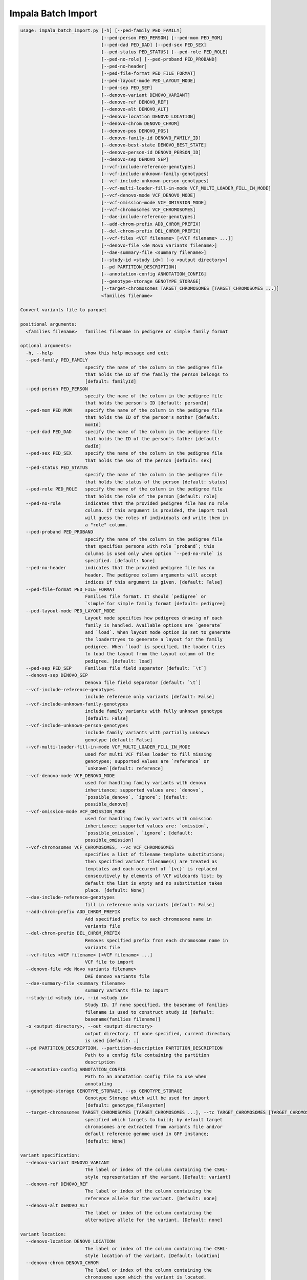 Impala Batch Import
===================

.. code-block:: bash
	
	usage: impala_batch_import.py [-h] [--ped-family PED_FAMILY]
	                              [--ped-person PED_PERSON] [--ped-mom PED_MOM]
	                              [--ped-dad PED_DAD] [--ped-sex PED_SEX]
	                              [--ped-status PED_STATUS] [--ped-role PED_ROLE]
	                              [--ped-no-role] [--ped-proband PED_PROBAND]
	                              [--ped-no-header]
	                              [--ped-file-format PED_FILE_FORMAT]
	                              [--ped-layout-mode PED_LAYOUT_MODE]
	                              [--ped-sep PED_SEP]
	                              [--denovo-variant DENOVO_VARIANT]
	                              [--denovo-ref DENOVO_REF]
	                              [--denovo-alt DENOVO_ALT]
	                              [--denovo-location DENOVO_LOCATION]
	                              [--denovo-chrom DENOVO_CHROM]
	                              [--denovo-pos DENOVO_POS]
	                              [--denovo-family-id DENOVO_FAMILY_ID]
	                              [--denovo-best-state DENOVO_BEST_STATE]
	                              [--denovo-person-id DENOVO_PERSON_ID]
	                              [--denovo-sep DENOVO_SEP]
	                              [--vcf-include-reference-genotypes]
	                              [--vcf-include-unknown-family-genotypes]
	                              [--vcf-include-unknown-person-genotypes]
	                              [--vcf-multi-loader-fill-in-mode VCF_MULTI_LOADER_FILL_IN_MODE]
	                              [--vcf-denovo-mode VCF_DENOVO_MODE]
	                              [--vcf-omission-mode VCF_OMISSION_MODE]
	                              [--vcf-chromosomes VCF_CHROMOSOMES]
	                              [--dae-include-reference-genotypes]
	                              [--add-chrom-prefix ADD_CHROM_PREFIX]
	                              [--del-chrom-prefix DEL_CHROM_PREFIX]
	                              [--vcf-files <VCF filename> [<VCF filename> ...]]
	                              [--denovo-file <de Novo variants filename>]
	                              [--dae-summary-file <summary filename>]
	                              [--study-id <study id>] [-o <output directory>]
	                              [--pd PARTITION_DESCRIPTION]
	                              [--annotation-config ANNOTATION_CONFIG]
	                              [--genotype-storage GENOTYPE_STORAGE]
	                              [--target-chromosomes TARGET_CHROMOSOMES [TARGET_CHROMOSOMES ...]]
	                              <families filename>
	
	Convert variants file to parquet
	
	positional arguments:
	  <families filename>   families filename in pedigree or simple family format
	
	optional arguments:
	  -h, --help            show this help message and exit
	  --ped-family PED_FAMILY
	                        specify the name of the column in the pedigree file
	                        that holds the ID of the family the person belongs to
	                        [default: familyId]
	  --ped-person PED_PERSON
	                        specify the name of the column in the pedigree file
	                        that holds the person's ID [default: personId]
	  --ped-mom PED_MOM     specify the name of the column in the pedigree file
	                        that holds the ID of the person's mother [default:
	                        momId]
	  --ped-dad PED_DAD     specify the name of the column in the pedigree file
	                        that holds the ID of the person's father [default:
	                        dadId]
	  --ped-sex PED_SEX     specify the name of the column in the pedigree file
	                        that holds the sex of the person [default: sex]
	  --ped-status PED_STATUS
	                        specify the name of the column in the pedigree file
	                        that holds the status of the person [default: status]
	  --ped-role PED_ROLE   specify the name of the column in the pedigree file
	                        that holds the role of the person [default: role]
	  --ped-no-role         indicates that the provided pedigree file has no role
	                        column. If this argument is provided, the import tool
	                        will guess the roles of individuals and write them in
	                        a "role" column.
	  --ped-proband PED_PROBAND
	                        specify the name of the column in the pedigree file
	                        that specifies persons with role `proband`; this
	                        columns is used only when option `--ped-no-role` is
	                        specified. [default: None]
	  --ped-no-header       indicates that the provided pedigree file has no
	                        header. The pedigree column arguments will accept
	                        indices if this argument is given. [default: False]
	  --ped-file-format PED_FILE_FORMAT
	                        Families file format. It should `pedigree` or
	                        `simple`for simple family format [default: pedigree]
	  --ped-layout-mode PED_LAYOUT_MODE
	                        Layout mode specifies how pedigrees drawing of each
	                        family is handled. Available options are `generate`
	                        and `load`. When layout mode option is set to generate
	                        the loadertryes to generate a layout for the family
	                        pedigree. When `load` is specified, the loader tries
	                        to load the layout from the layout column of the
	                        pedigree. [default: load]
	  --ped-sep PED_SEP     Families file field separator [default: `\t`]
	  --denovo-sep DENOVO_SEP
	                        Denovo file field separator [default: `\t`]
	  --vcf-include-reference-genotypes
	                        include reference only variants [default: False]
	  --vcf-include-unknown-family-genotypes
	                        include family variants with fully unknown genotype
	                        [default: False]
	  --vcf-include-unknown-person-genotypes
	                        include family variants with partially unknown
	                        genotype [default: False]
	  --vcf-multi-loader-fill-in-mode VCF_MULTI_LOADER_FILL_IN_MODE
	                        used for multi VCF files loader to fill missing
	                        genotypes; supported values are `reference` or
	                        `unknown`[default: reference]
	  --vcf-denovo-mode VCF_DENOVO_MODE
	                        used for handling family variants with denovo
	                        inheritance; supported values are: `denovo`,
	                        `possible_denovo`, `ignore`; [default:
	                        possible_denovo]
	  --vcf-omission-mode VCF_OMISSION_MODE
	                        used for handling family variants with omission
	                        inheritance; supported values are: `omission`,
	                        `possible_omission`, `ignore`; [default:
	                        possible_omission]
	  --vcf-chromosomes VCF_CHROMOSOMES, --vc VCF_CHROMOSOMES
	                        specifies a list of filename template substitutions;
	                        then specified variant filename(s) are treated as
	                        templates and each occurent of `{vc}` is replaced
	                        consecutively by elements of VCF wildcards list; by
	                        default the list is empty and no substitution takes
	                        place. [default: None]
	  --dae-include-reference-genotypes
	                        fill in reference only variants [default: False]
	  --add-chrom-prefix ADD_CHROM_PREFIX
	                        Add specified prefix to each chromosome name in
	                        variants file
	  --del-chrom-prefix DEL_CHROM_PREFIX
	                        Removes specified prefix from each chromosome name in
	                        variants file
	  --vcf-files <VCF filename> [<VCF filename> ...]
	                        VCF file to import
	  --denovo-file <de Novo variants filename>
	                        DAE denovo variants file
	  --dae-summary-file <summary filename>
	                        summary variants file to import
	  --study-id <study id>, --id <study id>
	                        Study ID. If none specified, the basename of families
	                        filename is used to construct study id [default:
	                        basename(families filename)]
	  -o <output directory>, --out <output directory>
	                        output directory. If none specified, current directory
	                        is used [default: .]
	  --pd PARTITION_DESCRIPTION, --partition-description PARTITION_DESCRIPTION
	                        Path to a config file containing the partition
	                        description
	  --annotation-config ANNOTATION_CONFIG
	                        Path to an annotation config file to use when
	                        annotating
	  --genotype-storage GENOTYPE_STORAGE, --gs GENOTYPE_STORAGE
	                        Genotype Storage which will be used for import
	                        [default: genotype_filesystem]
	  --target-chromosomes TARGET_CHROMOSOMES [TARGET_CHROMOSOMES ...], --tc TARGET_CHROMOSOMES [TARGET_CHROMOSOMES ...]
	                        specified which targets to build; by default target
	                        chromosomes are extracted from variants file and/or
	                        default reference genome used in GPF instance;
	                        [default: None]
	
	variant specification:
	  --denovo-variant DENOVO_VARIANT
	                        The label or index of the column containing the CSHL-
	                        style representation of the variant.[Default: variant]
	  --denovo-ref DENOVO_REF
	                        The label or index of the column containing the
	                        reference allele for the variant. [Default: none]
	  --denovo-alt DENOVO_ALT
	                        The label or index of the column containing the
	                        alternative allele for the variant. [Default: none]
	
	variant location:
	  --denovo-location DENOVO_LOCATION
	                        The label or index of the column containing the CSHL-
	                        style location of the variant. [Default: location]
	  --denovo-chrom DENOVO_CHROM
	                        The label or index of the column containing the
	                        chromosome upon which the variant is located.
	                        [Default: none]
	  --denovo-pos DENOVO_POS
	                        The label or index of the column containing the
	                        position upon which the variant is located. [Default:
	                        none]
	
	variant genotype:
	  --denovo-family-id DENOVO_FAMILY_ID
	                        The label or index of the column containing the
	                        family's ID. [Default: familyId]
	  --denovo-best-state DENOVO_BEST_STATE
	                        The label or index of the column containing the best
	                        state for the family. [Default: bestState]
	  --denovo-person-id DENOVO_PERSON_ID
	                        The label or index of the column containing the
	                        person's ID. [Default: none]

